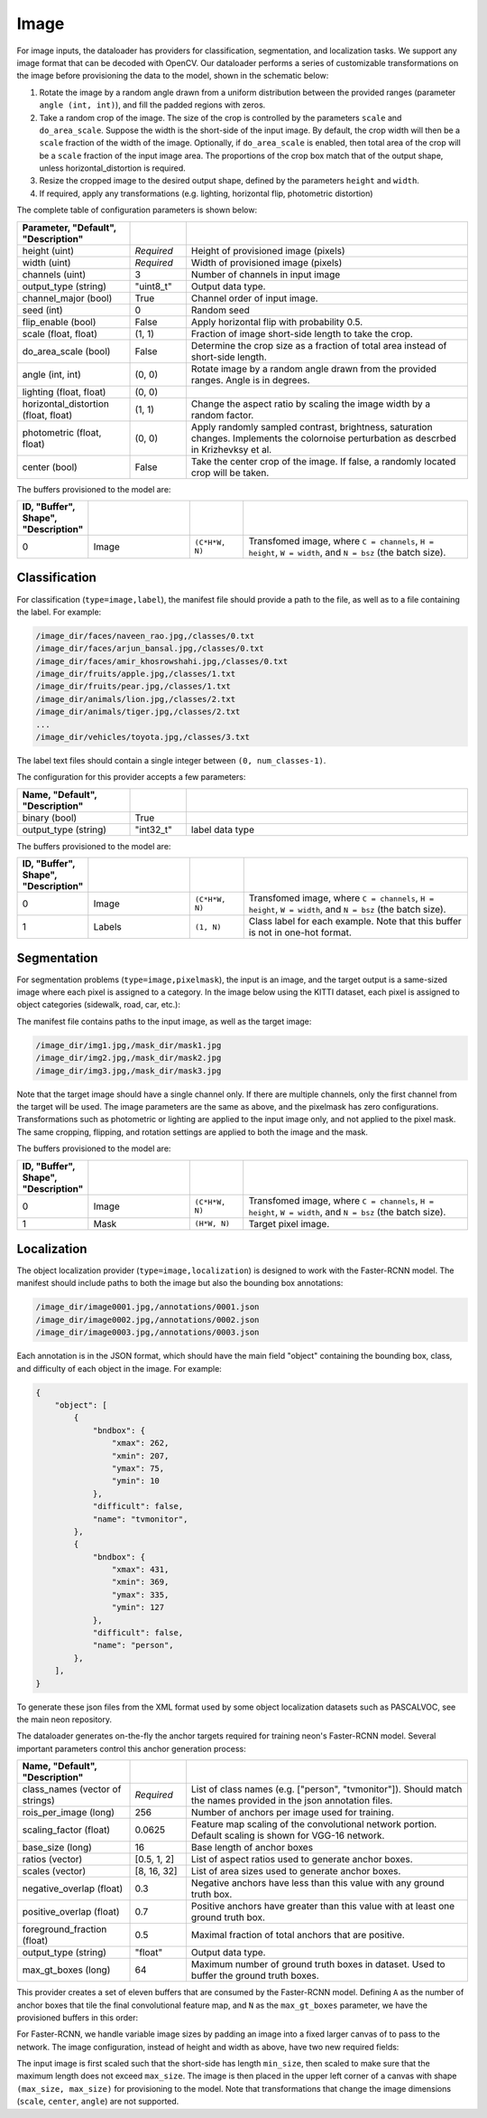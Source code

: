 .. ---------------------------------------------------------------------------
.. Copyright 2015 Nervana Systems Inc.
.. Licensed under the Apache License, Version 2.0 (the "License");
.. you may not use this file except in compliance with the License.
.. You may obtain a copy of the License at
..
..      http://www.apache.org/licenses/LICENSE-2.0
..
.. Unless required by applicable law or agreed to in writing, software
.. distributed under the License is distributed on an "AS IS" BASIS,
.. WITHOUT WARRANTIES OR CONDITIONS OF ANY KIND, either express or implied.
.. See the License for the specific language governing permissions and
.. limitations under the License.
.. ---------------------------------------------------------------------------

Image
=====

For image inputs, the dataloader has providers for classification, segmentation, and localization tasks. We support any image format that can be decoded with OpenCV. Our dataloader performs a series of customizable transformations on the image before provisioning the data to the model, shown in the schematic below:

.. image:: etl_image_transforms.png

1. Rotate the image by a random angle drawn from a uniform distribution between the provided ranges (parameter ``angle (int, int)``), and fill the padded regions with zeros.
2. Take a random crop of the image. The size of the crop is controlled by the parameters ``scale`` and ``do_area_scale``. Suppose the width is the short-side of the input image. By default, the crop width will then be a ``scale`` fraction of the width of the image. Optionally, if ``do_area_scale`` is enabled, then total area of the crop will be a ``scale`` fraction of the input image area. The proportions of the crop box match that of the output shape, unless horizontal_distortion is required.
3. Resize the cropped image to the desired output shape, defined by the parameters ``height`` and ``width``.
4. If required, apply any transformations (e.g. lighting, horizontal flip, photometric distortion)

The complete table of configuration parameters is shown below:

.. csv-table::
   :header: "Parameter", "Default", "Description"
   :widths: 20, 10, 50
   :delim: |
   :escape: ~

   height (uint) | *Required* | Height of provisioned image (pixels)
   width (uint) | *Required* | Width of provisioned image (pixels)
   channels (uint) | 3 | Number of channels in input image
   output_type (string)| ~"uint8_t~"| Output data type.
   channel_major (bool)| True | Channel order of input image.
   seed (int) | 0 | Random seed
   flip_enable (bool) | False | Apply horizontal flip with probability 0.5.
   scale (float, float) | (1, 1) | Fraction of image short-side length to take the crop.
   do_area_scale (bool) | False | Determine the crop size as a fraction of total area instead of short-side length.
   angle (int, int) | (0, 0) | Rotate image by a random angle drawn from the provided ranges. Angle is in degrees.
   lighting (float, float) | (0, 0) |
   horizontal_distortion (float, float) | (1, 1) | Change the aspect ratio by scaling the image width by a random factor.
   photometric (float, float) | (0, 0) | Apply randomly sampled contrast, brightness, saturation changes. Implements the colornoise perturbation as descrbed in Krizhevksy et al.
   center (bool) | False | Take the center crop of the image. If false, a randomly located crop will be taken.

The buffers provisioned to the model are:

.. csv-table::
   :header: "ID", "Buffer", Shape", "Description"
   :widths: 5, 20, 10, 45
   :delim: |
   :escape: ~

   0 | Image | ``(C*H*W, N)`` | Transfomed image, where ``C = channels``, ``H = height``, ``W = width``, and ``N = bsz`` (the batch size).

Classification
--------------

For classification (``type=image,label``), the manifest file should provide a path to the file, as well as to a file containing the label. For example:

.. code-block:: bash

    /image_dir/faces/naveen_rao.jpg,/classes/0.txt
    /image_dir/faces/arjun_bansal.jpg,/classes/0.txt
    /image_dir/faces/amir_khosrowshahi.jpg,/classes/0.txt
    /image_dir/fruits/apple.jpg,/classes/1.txt
    /image_dir/fruits/pear.jpg,/classes/1.txt
    /image_dir/animals/lion.jpg,/classes/2.txt
    /image_dir/animals/tiger.jpg,/classes/2.txt
    ...
    /image_dir/vehicles/toyota.jpg,/classes/3.txt

The label text files should contain a single integer between ``(0, num_classes-1)``.

The configuration for this provider accepts a few parameters:

.. csv-table::
   :header: "Name", "Default", "Description"
   :widths: 20, 10, 50
   :delim: |
   :escape: ~

   binary (bool) | True |
   output_type (string) | ~"int32_t~" | label data type

The buffers provisioned to the model are:

.. csv-table::
   :header: "ID", "Buffer", Shape", "Description"
   :widths: 5, 20, 10, 45
   :delim: |
   :escape: ~

   0 | Image | ``(C*H*W, N)`` | Transfomed image, where ``C = channels``, ``H = height``, ``W = width``, and ``N = bsz`` (the batch size).
   1 | Labels | ``(1, N)`` | Class label for each example. Note that this buffer is not in one-hot format.

Segmentation
------------

For segmentation problems (``type=image,pixelmask``), the input is an image, and the target output is a same-sized image where each pixel is assigned to a category. In the image below using the KITTI dataset, each pixel is assigned to object categories (sidewalk, road, car, etc.):

.. image:: segmentation_example.png

The manifest file contains paths to the input image, as well as the target image:

.. code-block:: bash

    /image_dir/img1.jpg,/mask_dir/mask1.jpg
    /image_dir/img2.jpg,/mask_dir/mask2.jpg
    /image_dir/img3.jpg,/mask_dir/mask3.jpg

Note that the target image should have a single channel only. If there are multiple channels, only the first channel from the target will be used. The image parameters are the same as above, and the pixelmask has zero configurations. Transformations such as photometric or lighting are applied to the input image only, and not applied to the pixel mask. The same cropping, flipping, and rotation settings are applied to both the image and the mask.

The buffers provisioned to the model are:

.. csv-table::
   :header: "ID", "Buffer", Shape", "Description"
   :widths: 5, 20, 10, 45
   :delim: |
   :escape: ~

   0 | Image | ``(C*H*W, N)`` | Transfomed image, where ``C = channels``, ``H = height``, ``W = width``, and ``N = bsz`` (the batch size).
   1 | Mask | ``(H*W, N)`` | Target pixel image.

Localization
------------

The object localization provider (``type=image,localization``) is designed to work with the Faster-RCNN model. The manifest should include paths to both the image but also the bounding box annotations:

.. code-block:: bash

    /image_dir/image0001.jpg,/annotations/0001.json
    /image_dir/image0002.jpg,/annotations/0002.json
    /image_dir/image0003.jpg,/annotations/0003.json

Each annotation is in the JSON format, which should have the main field "object" containing the bounding box, class, and difficulty of each object in the image. For example:


.. code-block:: bash

   {
       "object": [
           {
               "bndbox": {
                   "xmax": 262,
                   "xmin": 207,
                   "ymax": 75,
                   "ymin": 10
               },
               "difficult": false,
               "name": "tvmonitor",
           },
           {
               "bndbox": {
                   "xmax": 431,
                   "xmin": 369,
                   "ymax": 335,
                   "ymin": 127
               },
               "difficult": false,
               "name": "person",
           },
       ],
   }

To generate these json files from the XML format used by some object localization datasets such as PASCALVOC, see the main neon repository.

The dataloader generates on-the-fly the anchor targets required for training neon's Faster-RCNN model. Several important parameters control this anchor generation process:

.. csv-table::
   :header: "Name", "Default", "Description"
   :widths: 20, 10, 50
   :delim: |
   :escape: ~

   class_names (vector of strings) | *Required* | List of class names (e.g. [~"person~", ~"tvmonitor~"]). Should match the names provided in the json annotation files.
   rois_per_image (long) | 256 | Number of anchors per image used for training.
   scaling_factor (float) | 0.0625 | Feature map scaling of the convolutional network portion. Default scaling is shown for VGG-16 network.
   base_size (long) | 16 | Base length of anchor boxes
   ratios (vector) | [0.5, 1, 2] | List of aspect ratios used to generate anchor boxes.
   scales (vector) | [8, 16, 32] | List of area sizes used to generate anchor boxes.
   negative_overlap (float) | 0.3 | Negative anchors have less than this value with any ground truth box.
   positive_overlap (float) | 0.7 | Positive anchors have greater than this value with at least one ground truth box.
   foreground_fraction (float) | 0.5 | Maximal fraction of total anchors that are positive.
   output_type (string) | ~"float~" | Output data type.
   max_gt_boxes (long) | 64 | Maximum number of ground truth boxes in dataset. Used to buffer the ground truth boxes.

This provider creates a set of eleven buffers that are consumed by the Faster-RCNN model. Defining ``A`` as the number of anchor boxes that tile the final convolutional feature map, and ``N`` as the ``max_gt_boxes`` parameter, we have the provisioned buffers in this order:

.. csv-table::
   :header: "ID", "Buffer", Shape", "Description"
   :widths: 5, 20, 10, 45
   :delim: |

   0 | image_canvas | max_size * max_size | The Image is placed in the upper left corner of the canvas
   1 | bb_targets | (4 * A, 1) | Bounding box regressions for the region proposal network
   2 | bb_targets_mask | (4 * A, 1) | Bounding box target masks. Only positive labels have non-zero elements.
   3 | labels | (2 * A, 1) | Target positive/negative labels for the region proposal network.
   4 | labels_mask | (2 * A, 1) | Mask for the labels buffer. Includes ``rois_per_image`` non-zero elements.
   5 | im_shape | (2, 1) | Shape of the input image.
   6 | gt_boxes | (N * 4, 1) | Ground truth bounding box coordinates, already scaled by ``im_scale``. Boxes are padded into a larger buffer.
   7 | num_gt_boxes | (1, 1) | Number of ground truth bounding boxes.
   8 | gt_classes | (N, 1) | Class label for each ground truth box.
   9 | im_scale | (1, 1) | Scaling factor that was applied to the image.
   10 | is_difficult | (N, 1) | Indicates if each ground truth box has the difficult property.

For Faster-RCNN, we handle variable image sizes by padding an image into a fixed larger canvas of to pass to the network. The image configuration, instead of height and width as above, have two new required fields:

.. csv-table::
   :header: "Buffer", "Shape", "Description"
   :widths: 20, 10, 50
   :delim: |

   min_size (long) | *Required* | Minimize length of the input image's short-side.
   max_size (long) | *Required* | Maximum image length.

The input image is first scaled such that the short-side has length ``min_size``, then scaled to make sure that the maximum length does not exceed ``max_size``. The image is then placed in the upper left corner of a canvas with shape ``(max_size, max_size)`` for provisioning to the model. Note that transformations that change the image dimensions (``scale``, ``center``, ``angle``) are not supported.

